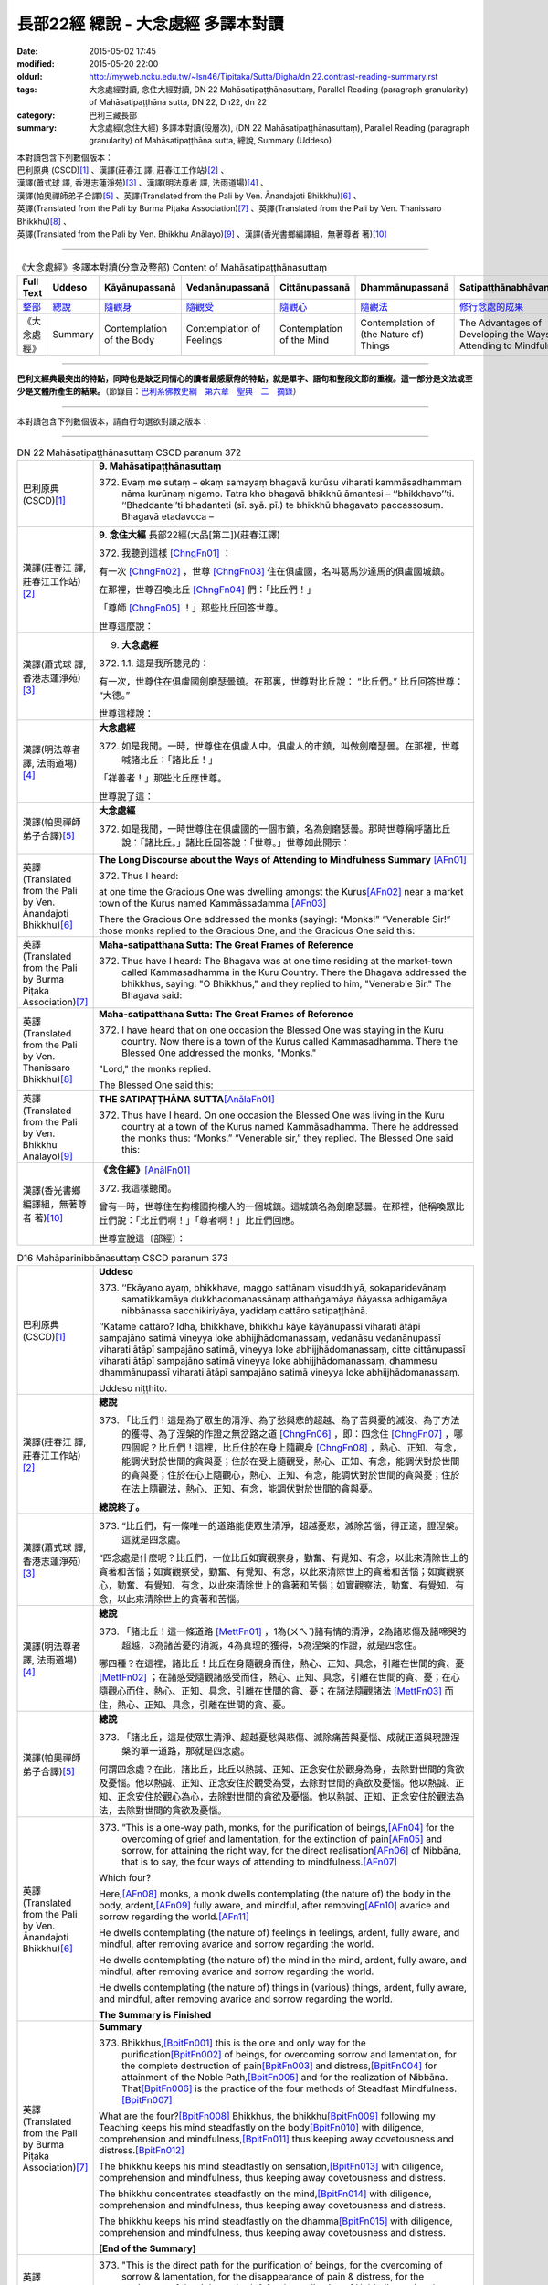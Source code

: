 ===================================
長部22經 總說 - 大念處經 多譯本對讀
===================================

:date: 2015-05-02 17:45
:modified: 2015-05-20 22:00
:oldurl: http://myweb.ncku.edu.tw/~lsn46/Tipitaka/Sutta/Digha/dn.22.contrast-reading-summary.rst
:tags: 大念處經對讀, 念住大經對讀, DN 22 Mahāsatipaṭṭhānasuttaṃ, Parallel Reading (paragraph granularity) of Mahāsatipaṭṭhāna sutta, DN 22, Dn22, dn 22
:category: 巴利三藏長部
:summary: 大念處經(念住大經) 多譯本對讀(段層次),  (DN 22 Mahāsatipaṭṭhānasuttaṃ),  Parallel Reading (paragraph granularity) of Mahāsatipaṭṭhāna sutta,  總說, Summary (Uddeso)


| 本對讀包含下列數個版本：
| 巴利原典 (CSCD)\ [1]_ \、漢譯(莊春江 譯, 莊春江工作站)\ [2]_ \、
| 漢譯(蕭式球 譯, 香港志蓮淨苑)\ [3]_ \、漢譯(明法尊者 譯, 法雨道場)\ [4]_ \、
| 漢譯(帕奧禪師弟子合譯)\ [5]_ \、英譯(Translated from the Pali by Ven. Ānandajoti Bhikkhu)\ [6]_ \、
| 英譯(Translated from the Pali by Burma Piṭaka Association)\ [7]_ \、英譯(Translated from the Pali by Ven. Thanissaro Bhikkhu)\ [8]_ \、
| 英譯(Translated from the Pali by Ven. Bhikkhu Anālayo)\ [9]_ \、漢譯(香光書鄉編譯組，無著尊者 著)\ [10]_

--------------------------------------

.. list-table:: 《大念處經》多譯本對讀(分章及整部) Content of Mahāsatipaṭṭhānasuttaṃ
   :widths: 14 14 14 14 14 14 14
   :header-rows: 1

   * - Full Text
     - Uddeso
     - Kāyānupassanā 
     - Vedanānupassanā 
     - Cittānupassanā 
     - Dhammānupassanā 
     - Satipaṭṭhānabhāvanānisaṁso
        
   * - `整部 <{filename}contrast-reading-full%zh.rst>`__
     - `總說 <{filename}contrast-reading-summary%zh.rst>`__
     - `隨觀身 <{filename}contrast-reading-kaya%zh.rst>`__
     - `隨觀受 <{filename}contrast-reading-vedana%zh.rst>`__
     - `隨觀心 <{filename}contrast-reading-citta%zh.rst>`__
     - `隨觀法 <{filename}contrast-reading-dhamma%zh.rst>`__
     - `修行念處的成果 <{filename}contrast-reading-advantages%zh.rst>`__
     
   * - 《大念處經》
     - Summary
     - Contemplation of the Body
     - Contemplation of Feelings
     - Contemplation of the Mind
     - Contemplation of (the Nature of) Things
     - The Advantages of Developing the Ways of Attending to Mindfulness
     
---------------------------

**巴利文經典最突出的特點，同時也是缺乏同情心的讀者最感厭倦的特點，就是單字、語句和整段文節的重複。這一部分是文法或至少是文體所產生的結果。**\ （節錄自：\ `巴利系佛教史綱　第六章　聖典　二　摘錄 <../../../lib/authors/Charles-Eliot/Pali_Buddhism-Charles_Eliot-han-chap06-selected.html>`__\ ）

--------------

本對讀包含下列數個版本，請自行勾選欲對讀之版本：

.. raw:: html

  <div id="option-contrast-reading"></div>

----

.. list-table:: DN 22 Mahāsatipaṭṭhānasuttaṃ CSCD paranum 372
   :widths: 15 75
   :header-rows: 0
   :class: contrast-reading-table

   * - 巴利原典 (CSCD)\ [1]_ 
     - **9. Mahāsatipaṭṭhānasuttaṃ**

       372. Evaṃ me sutaṃ – ekaṃ samayaṃ bhagavā kurūsu viharati kammāsadhammaṃ nāma kurūnaṃ nigamo. Tatra kho bhagavā bhikkhū āmantesi – ‘‘bhikkhavo’’ti. ‘‘Bhaddante’’ti bhadanteti (sī. syā. pī.) te bhikkhū bhagavato paccassosuṃ. Bhagavā etadavoca –

   * - 漢譯(莊春江 譯, 莊春江工作站)\ [2]_
     - \ **9. 念住大經** \ 長部22經(大品[第二])(莊春江譯)
    
       372. 我聽到這樣 [ChngFn01]_  ： 

       有一次 [ChngFn02]_ ，世尊 [ChngFn03]_ 住在俱盧國，名叫葛馬沙達馬的俱盧國城鎮。 

       在那裡，世尊召喚比丘 [ChngFn04]_ 們：「比丘們！」

       「尊師 [ChngFn05]_ ！」那些比丘回答世尊。 
      
       世尊這麼說： 

   * - 漢譯(蕭式球 譯, 香港志蓮淨苑)\ [3]_ 
     - 9. **大念處經**
       
       372.   \1.\ 1. 這是我所聽見的：

       有一次，世尊住在俱盧國劍磨瑟曇鎮。在那裏，世尊對比丘說： “比丘們。” 比丘回答世尊： “大德。”

       世尊這樣說： 

   * - 漢譯(明法尊者 譯, 法雨道場)\ [4]_
     - **大念處經**

       372.  如是我聞。一時，世尊住在俱盧人中。俱盧人的市鎮，叫做劍磨瑟曇。在那裡，世尊喊諸比丘：「諸比丘！」

       「祥善者！」那些比丘應世尊。

       世尊說了這：

   * - 漢譯(帕奧禪師弟子合譯)\ [5]_
     - **大念處經**

       372.  如是我聞，一時世尊住在俱盧國的一個市鎮，名為劍磨瑟曇。那時世尊稱呼諸比丘說：「諸比丘。」諸比丘回答說：「世尊。」世尊如此開示：

   * - 英譯(Translated from the Pali by Ven. Ānandajoti Bhikkhu)\ [6]_
     - **The Long Discourse about the Ways of Attending to Mindfulness**
       **Summary** [AFn01]_ 

       372. Thus I heard:

       at one time the Gracious One was dwelling amongst the Kurus\ [AFn02]_ \near a market town of the Kurus named Kammāssadamma.\ [AFn03]_ 

       There the Gracious One addressed the monks (saying): “Monks!” “Venerable Sir!” those monks replied to the Gracious One, and the Gracious One said this:

   * - 英譯(Translated from the Pali by Burma Piṭaka Association)\ [7]_
     - **Maha-satipatthana Sutta: The Great Frames of Reference**
       
       372. Thus have I heard: The Bhagava was at one time residing at the market-town called Kammasadhamma in the Kuru Country. There the Bhagava addressed the bhikkhus, saying: "O Bhikkhus," and they replied to him, "Venerable Sir." The Bhagava said:

   * - 英譯(Translated from the Pali by Ven. Thanissaro Bhikkhu)\ [8]_
     - **Maha-satipatthana Sutta: The Great Frames of Reference**
      
       372. I have heard that on one occasion the Blessed One was staying in the Kuru country. Now there is a town of the Kurus called Kammasadhamma. There the Blessed One addressed the monks, "Monks."

       "Lord," the monks replied.

       The Blessed One said this:

   * - 英譯(Translated from the Pali by Ven. Bhikkhu Anālayo)\ [9]_
     - **THE SATIPAṬṬHĀNA SUTTA**\ [AnālaFn01]_ 
       
       372. Thus have I heard. On one occasion the Blessed One was living in the Kuru country at a town of the Kurus named Kammãsadhamma. There he addressed the monks thus: “Monks.” “Venerable sir,” they replied. The Blessed One said this:

   * - 漢譯(香光書鄉編譯組，無著尊者 著)\ [10]_
     - **《念住經》**\ [AnālFn01]_

       372.  我這樣聽聞。

       曾有一時，世尊住在拘樓國拘樓人的一個城鎮。這城鎮名為劍磨瑟曇。在那裡，他稱喚眾比丘們說：「比丘們啊！」「尊者啊！」比丘們回應。

       世尊宣說這〔部經〕：

.. list-table:: D16 Mahāparinibbānasuttaṃ CSCD paranum 373
   :widths: 15 75
   :header-rows: 0
   :class: contrast-reading-table

   * - 巴利原典 (CSCD)\ [1]_
     - **Uddeso**

       373. ‘‘Ekāyano ayaṃ, bhikkhave, maggo sattānaṃ visuddhiyā, sokaparidevānaṃ samatikkamāya dukkhadomanassānaṃ atthaṅgamāya ñāyassa adhigamāya nibbānassa sacchikiriyāya, yadidaṃ cattāro satipaṭṭhānā.

       ‘‘Katame cattāro? Idha, bhikkhave, bhikkhu kāye kāyānupassī viharati ātāpī sampajāno satimā vineyya loke abhijjhādomanassaṃ, vedanāsu vedanānupassī viharati ātāpī sampajāno satimā, vineyya loke abhijjhādomanassaṃ, citte cittānupassī viharati ātāpī sampajāno satimā vineyya loke abhijjhādomanassaṃ, dhammesu dhammānupassī viharati ātāpī sampajāno satimā vineyya loke abhijjhādomanassaṃ.

       Uddeso niṭṭhito.

   * - 漢譯(莊春江 譯, 莊春江工作站)\ [2]_ 
     - **總說**
      
       373.  「比丘們！這是為了眾生的清淨、為了愁與悲的超越、為了苦與憂的滅沒、為了方法的獲得、為了涅槃的作證之無岔路之道 [ChngFn06]_ ，即：四念住 [ChngFn07]_ ，哪四個呢？比丘們！這裡，比丘住於在身上隨觀身 [ChngFn08]_ ，熱心、正知、有念，能調伏對於世間的貪與憂；住於在受上隨觀受，熱心、正知、有念，能調伏對於世間的貪與憂；住於在心上隨觀心，熱心、正知、有念，能調伏對於世間的貪與憂；住於在法上隨觀法，熱心、正知、有念，能調伏對於世間的貪與憂。

       **總說終了。**
     
   * - 漢譯(蕭式球 譯, 香港志蓮淨苑)\ [3]_ 
     - 373.   “比丘們，有一條唯一的道路能使眾生清淨，超越憂悲，滅除苦惱，得正道，證湼槃。這就是四念處。

       “四念處是什麼呢？比丘們，一位比丘如實觀察身，勤奮、有覺知、有念，以此來清除世上的貪著和苦惱；如實觀察受，勤奮、有覺知、有念，以此來清除世上的貪著和苦惱；如實觀察心，勤奮、有覺知、有念，以此來清除世上的貪著和苦惱；如實觀察法，勤奮、有覺知、有念，以此來清除世上的貪著和苦惱。

   * - 漢譯(明法尊者 譯, 法雨道場)\ [4]_
     - **總說**

       373.   「諸比丘！這一條道路 [MettFn01]_ ，1為(ㄨㄟˋ)諸有情的清淨，2為諸悲傷及諸啼哭的超越，3為諸苦憂的消滅，4為真理的獲得，5為涅槃的作證，就是四念住。

       哪四種？在這裡，諸比丘！比丘在身隨觀身而住，熱心、正知、具念，引離在世間的貪、憂 [MettFn02]_ ；在諸感受隨觀諸感受而住，熱心、正知、具念，引離在世間的貪、憂；在心隨觀心而住，熱心、正知、具念，引離在世間的貪、憂；在諸法隨觀諸法 [MettFn03]_ 而住，熱心、正知、具念，引離在世間的貪、憂。

   * - 漢譯(帕奧禪師弟子合譯)\ [5]_
     - **總說**

       373.   「諸比丘，這是使眾生清淨、超越憂愁與悲傷、滅除痛苦與憂惱、成就正道與現證涅槃的單一道路，那就是四念處。

       何謂四念處？在此，諸比丘，比丘以熱誠、正知、正念安住於觀身為身，去除對世間的貪欲及憂惱。他以熱誠、正知、正念安住於觀受為受，去除對世間的貪欲及憂惱。他以熱誠、正知、正念安住於觀心為心，去除對世間的貪欲及憂惱。他以熱誠、正知、正念安住於觀法為法，去除對世間的貪欲及憂惱。

   * - 英譯(Translated from the Pali by Ven. Ānandajoti Bhikkhu)\ [6]_ 
     - 373. “This is a one-way path, monks, for the purification of beings,\ [AFn04]_ \ for the overcoming of grief and lamentation, for the extinction of pain\ [AFn05]_ \ and sorrow, for attaining the right way, for the direct realisation\ [AFn06]_ \  of Nibbāna, that is to say, the four ways of attending to mindfulness.\ [AFn07]_

       Which four?

       Here,\ [AFn08]_ \  monks, a monk dwells contemplating (the nature of) the body in the body, ardent,\ [AFn09]_ \  fully aware, and mindful, after removing\ [AFn10]_ \ avarice and sorrow regarding the world.\ [AFn11]_

       He dwells contemplating (the nature of) feelings in feelings, ardent, fully aware, and mindful, after removing avarice and sorrow regarding the world.

       He dwells contemplating (the nature of) the mind in the mind, ardent, fully aware, and mindful, after removing avarice and sorrow regarding the world.

       He dwells contemplating (the nature of) things in (various) things, ardent, fully aware, and mindful, after removing avarice and sorrow regarding the world.

       **The Summary is Finished**

   * - 英譯(Translated from the Pali by Burma Piṭaka Association)\ [7]_
     - **Summary**

       373. Bhikkhus,\ [BpitFn001]_ \ this is the one and only way for the purification\ [BpitFn002]_ \  of beings, for overcoming sorrow and lamentation, for the complete destruction of pain\ [BpitFn003]_ \  and distress,\ [BpitFn004]_ \  for attainment of the Noble Path,\ [BpitFn005]_ \  and for the realization of Nibbāna. That\ [BpitFn006]_ \  is the practice of the four methods of Steadfast Mindfulness.\ [BpitFn007]_ \ 

       What are the four?\ [BpitFn008]_ \  Bhikkhus, the bhikkhu\ [BpitFn009]_ \  following my Teaching keeps his mind steadfastly on the body\ [BpitFn010]_ \  with diligence, comprehension and mindfulness,\ [BpitFn011]_ \  thus keeping away covetousness and distress.\ [BpitFn012]_ \ 

       The bhikkhu keeps his mind steadfastly on sensation,\ [BpitFn013]_ \  with diligence, comprehension and mindfulness, thus keeping away covetousness and distress.

       The bhikkhu concentrates steadfastly on the mind,\ [BpitFn014]_ \  with diligence, comprehension and mindfulness, thus keeping away covetousness and distress.

       The bhikkhu keeps his mind steadfastly on the dhamma\ [BpitFn015]_ \  with diligence, comprehension and mindfulness, thus keeping away covetousness and distress.

       **[End of the Summary]**

   * - 英譯(Translated from the Pali by Ven. Thanissaro Bhikkhu)\ [8]_
     - 373. "This is the direct path for the purification of beings, for the overcoming of sorrow & lamentation, for the disappearance of pain & distress, for the attainment of the right method, & for the realization of Unbinding — in other words, the four frames of reference. Which four?

       "There is the case where a monk remains focused on the body in & of itself — ardent, alert, & mindful — putting aside greed & distress with reference to the world. He remains focused on feelings... mind... mental qualities in & of themselves — ardent, alert, & mindful — putting aside greed & distress with reference to the world.

   * - 英譯(Translated from the Pali by Ven. Bhikkhu Anālayo)\ [9]_
     - **[DIRECT PATH]**

       373. “Monks, this is the direct path for the purification of beings, for the surmounting of sorrow and lamentation, for the disappearance of dukkha and discontent, for acquiring the true method, for the realization of Nibbãna, namely, the four satipaììhãnas.

       **[DEFINITION]**

       “What are the four? Here, monks, in regard to the body a monk abides contemplating the body, diligent, clearly knowing, and mindful, free from desires and discontent in regard to the world. In regard to feelings he abides contemplating feelings, diligent, clearly knowing, and mindful, free from desires and discontent in regard to the world. In regard to the mind he abides contemplating the mind, diligent, clearly knowing, and mindful, free from desires and discontent in regard to the world. In regard to dhammas he abides contemplating dhammas, diligent, clearly knowing, and mindful, free from desires and discontent in regard to the world.

   * - 漢譯(香光書鄉編譯組，無著尊者 著)\ [10]_
     - **直接之道**

       373. 「比丘們啊！這是直接之道─為了眾生的清淨；為了憂傷和悲歎的超越；為了苦和不滿的滅除；為了正理的成就；為了涅槃的證悟─就是，四念住。」

       **定義**

       「哪四種〔念住〕呢？比丘們啊！在此〔修法中〕，

       於身，比丘安住於隨觀身，是精勤的、正知的、具念的、遠離世間的貪欲和憂惱的。

       於諸受，他安住於隨觀諸受，是精勤的、正知的、具念的、遠離世間的貪欲和憂惱的。

       於心，他安住於隨觀心，是精勤的、正知的、具念的、遠離世間的貪欲和憂惱的。

       於諸法，他安住於隨觀諸法，是精勤的、正知的、具念的、遠離世間的貪欲和憂惱的。」

----------------------------

**巴利文經典最突出的特點，同時也是缺乏同情心的讀者最感厭倦的特點，就是單字、語句和整段文節的重複。這一部分是文法或至少是文體所產生的結果。**\ …，…，…，
    …，…，…，\ **這種文句冗長的特性，另外還有一個原因，那就是在長時期中三藏經典只以口授相傳。**\ …，…，…，

    …，…，…，\ **巴利文經典令人生厭的機械性的重覆敘述，也可能一部分是由於僧伽羅人(Sinhalese)不顧遺失外國傳教師傳授給他們的聖語**\ …，…，…，

    …，…，…，\ **重覆敘述不僅是說教記錄的特點，而且也是說教本身的特點。我們持有的版本，無疑地是把一段自由說教壓縮成為編有號碼的段落和重覆敘述的產品。佛陀所說的話一定比這些生硬的表格更為活潑柔軟得多。**

（節錄自：\ `巴利系佛教史綱　第六章　聖典　二　摘錄 <../lib/authors/Charles-Eliot/Pali_Buddhism-Charles_Eliot-han-chap06-selected.html>`__\ ）

--------------

備註：

.. [1] 〔註001〕　\ `巴利原典 <dn.22-CSCD.html>`__ \ 乃參考\ `【國際內觀中心】(Vipassana Meditation <http://www.dhamma.org/>`_\ (As Taught By S.N. Goenka in the tradition of Sayagyi U Ba Khin)所發行之《第六次結集》(巴利大藏經) CSCD (`Chaṭṭha Saṅgāyana <http://www.tipitaka.org/chattha>`__ CD)。網路版請參考：\ `9. Mahāsatipaṭṭhānasuttaṃ <http://www.tipitaka.org/romn/cscd/s0102m.mul8.xml>`__ [original: 原始出處請參考： `The Pāḷi Tipitaka (http://www.tipitaka.org/) <http://www.tipitaka.org/>`__ (請於左邊選單“Tipiṭaka Scripts”中選 `Roman→Web <http://www.tipitaka.org/romn/>`__ → Tipiṭaka (Mūla) → Suttapiṭaka → Dīghanikāya → Mahāvaggapāḷi → `9. Mahāsatipaṭṭhānasuttaṃ <http://www.tipitaka.org/romn/cscd/s0102m.mul8.xml>`__ )。]

.. [2] 〔註002〕　本譯文請參考：`念住大經；莊春江 <dn.22-ChuangCJ.html>`__ [原始出處請參考：`臺灣【莊春江工作站】 <http://agama.buddhason.org/index.htm>`__ → `漢譯長部/Dīghanikāyo <http://agama.buddhason.org/DN/index.htm>`__ → 22 → \ `長部22經/念住大經(大品[第二]); 莊春江 <http://agama.buddhason.org/DN/DN22.htm>`__ 02/20/2015 17:12:44 更新]。

.. [3] 〔註003〕　本譯文請參考：`長部．二十二．大念處經；蕭式球 <dn.22-SiuSK.html>`__ 〔原始出處請參考：\ `香港【志蓮淨苑】文化部--佛學園圃--5. 南傳佛教 <http://www.chilin.edu.hk/edu/report_section.asp?section_id=5>`__--5.1. 利文佛典選譯-- 5.1.1.長部 → 22 大念處經 → \ `長部．二十二．大念處經；蕭式球 <http://www.chilin.edu.hk/edu/report_section_detail.asp?section_id=59&id=274>`_ \ ，頁1～ `頁4 <http://www.chilin.edu.hk/edu/report_section_detail.asp?section_id=59&id=274&page_id=156:0>`__ ) （或\ `志蓮淨苑文化部--研究員工作--研究文章 <http://www.chilin.edu.hk/edu/work_paragraph.asp>`__--南傳佛教 → 22 大念處經 → `長部．二十二．大念處經；蕭式球 <http://www.chilin.edu.hk/edu/work_paragraph_detail.asp?id=274>`__\ ，頁1～ `頁4 <http://www.chilin.edu.hk/edu/work_paragraph_detail.asp?id=274&page_id=156:0>`__ ）〕

.. [4] 〔註004〕　本譯文請參考：\ `大念處經；明法比丘 <dn.22.metta-pc.html>`_ \ (Bhikkhu Metta, Taiwan) (巴漢對照及文法分析); \ `PDF <dn.22.metta-pc.pdf>`_ \ [原始出處請參考： \ `法雨道場 <http://www.dhammarain.org.tw/>`_ \ → \ `閱讀三藏 <http://www.dhammarain.org.tw/canon/canon1.html>`_ \ →  大念處經 -- (巴漢對照及文法分析) -- Edited by **Ven. Bhikkhu Metta明法比丘**\(Taiwan)； \ `另一鏡像站: dhammarain.online-dhamma.net <http://dhammarain.online-dhamma.net>`_ \ ]

.. [5] 〔註005〕　本譯文請參考：\ `大念處經經文（帕奧禪師弟子合譯） <dn.22-paauk.html>`__ \ （出自\ `《正念之道》, 帕奧禪師著；弟子合譯 <dn.22-paauk-full.htm>`__ \ ） （\ `經文 PDF <dn.22-paauk.pdf>`__ \  ；\ `《正念之道》PDF <dn.22-paauk-full.pdf>`__ \  （原始出處請參考： \ `法雨道場 <http://www.dhammarain.org.tw/>`__ \  → \ `好書介紹 <http://www.dhammarain.org.tw/books/book1.html>`__ \ ）； \ `正念之道, 另一鏡像站: \ `dhammarain.online-dhamma.net <http://dhammarain.online-dhamma.net/books/paauk/paauk_all.htm>`__ \ ； 或自\ `台灣南傳上座部佛教學院--TTBC <http://www.taiwandipa.org.tw/>`__ \ 下載\ `正念之道 Zip 壓縮檔 <http://www.taiwandipa.org.tw/images/k/k12-0.zip>`__ \ ）

.. [6] 〔註006〕　本譯文請參考：\ `The Long Discourse about the Ways of Attending to Mindfulness (DN 22) <dn22-anandajoti-Eng.pdf>`__ \ (3rd revised version, October 2011 - 2555 BE), edited and translated by **Ven. Ānandajoti Bhikkhu** (阿難陀樵第尊者所譯); [感恩　尊者慈允轉載(This is copied by courtesy of **Ven. Ānandajoti Bhikkhu**); 原始出處請參考(original): \ `The Long Discourse about the Ways of Attending to Mindfulness <http://www.ancient-buddhist-texts.net/English-Texts/Mindfulness/index.htm>`_ \ , edited and translated by **Ven. Ānandajoti Bhikkhu** (\ `Ancient Buddhist Texts <http://www.ancient-buddhist-texts.net/index.htm>`_ \ ); the other \ `(mirror) <http://www.dhammatalks.net/ancient_buddhist_texts/English-Texts/Mindfulness/index.htm>`_ \ site (\ `Dhamma Talks <http://www.dhammatalks.net/>`_ \ (((((0))))) Attaining PEACE with KNOWING & SEEING a Handful of Leaves)

.. [7] 〔註007〕　本譯文請參考： `The Great Frames of Reference <dn.22.0.bpit.html>`__ -- translated from the Pali by **Burma Piṭaka Association** [原始出處(original)：Maha-satipatthana Sutta: The Great Frames of Reference translated from the Pali by \ `Burma Piṭaka Association <http://www.accesstoinsight.org/tipitaka/dn/dn.22.0.bpit.html>`_ \ © 2010; (\ `Access to Insight:Readings in Theravada Buddhism <http://www.accesstoinsight.org/>`__ \ ) ]

.. [8] 〔註008〕　本譯文請參考： `The Great Frames of Reference <dn.22.0.than.html>`__ -- translated from the Pali by **Ven. Thanissaro Bhikkhu**. [原始出處(original)：Maha-satipatthana Sutta: The Great Frames of Reference translated from the Pali by `Thanissaro Bhikkhu <http://www.accesstoinsight.org/tipitaka/dn/dn.22.0.than.html>`_ \ © 2000]

.. [9] 〔註009〕　本譯文請參考：\ `Satipaṭṭhāna: The Direct Path to Realization, Ven. Bhikkhu Anālayo (無著比丘), 2003, PDF <https://www.buddhismuskunde.uni-hamburg.de/pdf/5-personen/analayo/direct-path.pdf>`_ \ ( \ `Numata Zentrum für Buddhismuskunde: Universität Hamburg <https://www.buddhismuskunde.uni-hamburg.de/>`_ \, 德國‧漢堡大學‧沼田佛學研究中心) 〔感恩　尊者慈允轉載(This is copied by courtesy of **Ven. Anālayo Bhikkhu**\)〕

.. [10] 〔註010〕　本譯文請參考：\ `《念住：通往證悟的直接之道》; 無著比丘 Ven. Bhikkhu Anālayo 著，pdf <http://www.gaya.org.tw/publisher/faya/Satipatthana_%E3%80%8A%E5%BF%B5%E4%BD%8F%EF%BC%9A%E9%80%9A%E5%BE%80%E8%AD%89%E6%82%9F%E7%9A%84%E7%9B%B4%E6%8E%A5%E4%B9%8B%E9%81%93%E3%80%8B.pdf>`__ \ ， 香光書鄉編譯組：釋自鼐、釋恆定、蘇錦坤、溫宗堃、陳布燦、王瑞鄉 譯(2013.2月)〔\ `香光資訊網 <http://www.gaya.org.tw/index.htm>`__ \ ／\ `香光書鄉 <http://www.gaya.org.tw/publisher/index.htm>`__ \ ／\ `法悅叢書 <http://www.gaya.org.tw/publisher/faya/fayaindex.htm>`__ \ ／《念住：通往證悟的直接之道》；另刊於\ `香光莊嚴季刊 <http://www.gayamagazine.org/>`__ \ ［第116期］\ `一本讀懂《大念住經》 視讀經典（四） <http://www.gayamagazine.org/periodical/detail/161>`__ \；2014.6月。德國‧漢堡大學‧沼田\ `佛學研究中心 <https://www.buddhismuskunde.uni-hamburg.de/>`__ \(Numata Zentrum für Buddhismuskunde: Universität Hamburg)網站亦有提供\ `《念住：通往證悟的直接之道》; 無著比丘 Ven. Bhikkhu Anālayo 著，pdf <https://www.buddhismuskunde.uni-hamburg.de/pdf/5-personen/analayo/direct-path-chinese.pdf>`__ \。感恩　尊者慈允轉載(This is copied by courtesy of **Ven. Anālayo Bhikkhu**\)〕

.. [ChngFn01] 〔莊　註01〕　「如是我聞(SA/DA)；我聞如是(MA)；聞如是(AA)」，南傳作「我聽到這樣」(Evaṃ me sutaṃ，直譯為「這樣被我聽聞」，忽略文法則為「如是-我-聞」)，菩提比丘長老英譯為「我聽到這樣」(Thus have I heard)。 「如是我聞……歡喜奉行。」的經文格式，依印順法師的考定，這樣的格式，應該是在《增一阿含》或《增支部》成立的時代才形成的(參看《原始佛教聖典之集成》p.9)，南傳《相應部》多數經只簡略地指出發生地點，應該是比較早期的風貌。

.. [ChngFn02] 〔莊　註02〕　「一時」，南傳作「有一次」(ekaṃ samayaṃ，直譯為「一時」)，菩提比丘長老英譯為「有一次」(On one occasion)。

.. [ChngFn03] 〔莊　註03〕　「世尊；眾祐」(bhagavā，音譯為「婆伽婆；婆伽梵；薄伽梵」，義譯為「有幸者」，古譯為「尊祐」)，菩提比丘長老英譯為「幸福者」(the Blessed One)。請參看〈世尊譯詞的探討〉

.. [ChngFn04] 〔莊　註04〕　「比丘；苾芻」(bhikkhu，義譯為「乞食者」) ，女性音譯為「比丘尼」(bhikkhunī)，菩提比丘長老英譯照錄不譯。按：「比丘」即「乞食」(bhikkha)的「稱呼語態」，而「乞食者」(bhikkhaka)為「乞食」的「形容詞化」，「比丘」與「乞食者」在通俗話語中是同義詞，但佛教僧團中「比丘」有其特定的附加條件與意義，而成為「比丘」是「乞食者」，但「乞食者」不一定都是「比丘」的情況。

.. [ChngFn05] 〔莊　註05〕　「尊師！」(bhadante, bhaddante，另譯為「大德！」)，菩提比丘長老英譯為「值得尊敬的尊長」(Venerable sir)。

.. [ChngFn06] 〔莊　註06〕　「一乘道(SA)；一道(MA/AA)；唯有一道(GA)」，南傳作「無岔路之道」(Ekāyano……maggo)，菩提比丘長老英譯為「單行道」(the one-way path)，並解說，此詞常被譯為「唯一之道」(the only way, the sole way)，意味著這是佛陀獨有之道(an exclusive path)，但註釋書只說，這不是一個分支道路(na dvedhāpathabhūto，不成為歧道)。此詞在《中部12經》清楚地表示，其意思是「直通目的地之路」(a path leading straight to its destination，譯者按：原文為工具格的「ekāyanena maggena」，相當的《增壹阿含50品6經》該段譯作：「若有人直從一道來，有目之士見已便知之，斯人所趣向，定至此樹不疑。」即譯為「一道」)，也許這是比對其它總是無法直通目的地的禪法而說的。又，此詞不應與《妙法蓮華經(法華經)》(the Saddharma Puṇḍarika Satra)中心主題的「一乘」(ekayāna)混淆。按：檢視漢譯阿含經中稱「一乘道」或「一道」的法門，還有「六念」(\ `《雜阿含550經》 <http://agama.buddhason.org/SA/SA0550.htm>`__ \)、「四如意足」(\ `《雜阿含561經》 <http://agama.buddhason.org/SA/SA0561.htm>`__ \)、「戒定慧」(\ `《雜阿含563經》 <http://agama.buddhason.org/SA/SA0563.htm>`__ \)、「正定」(\ `《中阿含189經》 <http://agama.buddhason.org/MA/MA189.htm>`__ \)等，不只是「四念住」而已，這與菩提比丘長老不贊成將之譯為「唯一之道」的觀點相順。另外\ `《雜阿含962經》 <http://agama.buddhason.org/SA/SA0962.htm>`__ \ 佛陀沒有「這才正確，其它都錯。」的觀念，也可參考。

.. [ChngFn07] 〔莊　註07〕　「四意止；四念處；四念住」(cattāro satipaṭṭhānā)，菩提比丘長老英譯為「四個深切注意的建立」(four establishments of mindfulness)，並解說「satipaṭṭhāna」一詞，論師們有兩種解讀法，若解讀為「念+現起」(sati + upaṭṭhāna)，則為「念住；深切注意的建立」，若解讀為「念+出發點」(sati + paṭṭhāna)，則為「念處；深切注意的基礎」，前者強調「建立念的行為」，後者強調「應用念的所緣」，雖然論師多傾向後者，但前者確定是更原始的。

.. [ChngFn08] 〔莊　註08〕　「身身觀念處；身身觀住；住身念處；觀身如身；觀內身如身；內身觀」，南傳作「住於在自己的身上隨觀身」(ajjhattaṃ kāye kāyānupassī viharati，逐字直譯為「內-身-身+隨觀-住」)，菩提比丘長老英譯為「住於在內在的身體凝視著身體」(dwells contemplating the body in the body internally)，並解說「在身上隨觀身」(kāye kāyānupassī)是「以將之從其它隔離(如受、心等)，決定所緣(身)」(“to determine the object (the body) by isolating it” from other things such as feeling, mind, etc.)，「凝視著身只是身而已，不是常、樂、我、淨(美)」(one contemplates only the body as such, not as permanent, pleasurable, a self, or beautiful)，其它「受」、「心」、「法」亦同。

.. [MettFn01] 〔明法尊者註01〕一條道路(ekāyana magga一乘道)︰(1)必須靠自力修習的方法。(2)此一條路(ekamaggo)，「不是兩條  路」( na dvedhāpatho)，由此路完成八聖道。(3)由佛陀獨自發現四念處可以達到涅槃。(4)只有在佛陀的教法中可以見到這種禪法，沒有其他的宗教指出這條路。Mv.I,40.︰“…atthikehi upaññātaṁ maggan”ti. ( ‘道’乃尋求者所發現。)DA.22./III,745.︰**Maggo**\ti kenaṭṭhena maggo?  Nibbānagamanaṭṭhena nibbānatthikehi magganīyaṭṭhena ca.(**道**\︰以何義稱為‘道’？以趣向涅槃之義，以尋找涅槃，以被尋求之義。) 
　
.. [MettFn02] 〔明法尊者註02〕　DA.22./III,758.(= MA.10./I,243-4)︰**vineyyā**\ti tadaṅgavinayena vā vikkhambhanavinayena vā vinayitvā.(**引導離開**\：暫時引離，或鎮伏引離，或引離後。) **Loke**\ti tasmiṁyeva kāye.(**在世間**\：在此正是身體)。S.45.7./V,8.︰“Nibbānadhātuyā kho etaṁ, bhikkhu, adhivacanaṁ --‘Rāgavinayo dosavinayo mohavinayo’ti.(比丘！這是涅槃界之增上語(同義詞)──染欲之調伏、瞋恚之調伏、愚癡之調伏。)

.. [MettFn03] 〔明法尊者註03〕　在諸法隨觀諸法︰dhammesu(在諸法上)dhammānupassī(dhamma(單數形態表達複數意義)(諸)法+anupassī隨觀)。


.. [AFn01] (Ven. Anandajoti 01) The titles given in this edition are as they appear in ChS and Only (though Only omits this particular title), which have been extracted from the end titles, which are omitted in those editions. Headings being a modern convenience unknown to the manuscript tradition, BJT omits them, but includes the end-titles. In this edition both have been included for convenience on the one hand, and authenticity on the other.

.. [AFn02] (Ven. Anandajoti 02) *Kurūsu* is plural and means *amongst the Kurus*, or *amongst the Kuru people*, with the implication: *in the Kuru country*.

.. [AFn03] (Ven. Anandajoti 03) *Kammāssadammaṁ* is an accusative having locative meaning here; according to the commentary the accusative is used because there was no monastery *in* the town, and the Gracious One stayed in the jungle *nearby* (though quite why that should change the case is unclear, as the locative regularly means *near* or *nearby*).

.. [AFn04] (Ven. Anandajoti 04) Commonly translated as either *the only path* or as *the direct path*. Doctrinally the former has to be excluded as the Buddha taught many paths according to temperament; and *sammāsati* forms only one part of the Noble Eightfold Path; *the direct path* on the other hand is really an unfortunate paraphrase, as a one-way street may and may not go directly to its destination, as witness the one-way streets in our cities. Rather the phrase means simply *a one-way path*, as it is translated here, which makes perfect sense doctrinally (as well as linguistically), as the characteristic of all one-way paths is that there is no turning back, and they lead one on until eventually they reach the conclusion, which, in this case, as we will see at the end, is final knowledge (*aññā*), or the state of non-return (*anāgāmitā*).

.. [AFn05] (Ven. Anandajoti 05) In this compound *dukkha* means bodily pain as opposed to mental pain, *domanassa* or *sorrow*; but it should be clear that it also implies the ending of all suffering.

.. [AFn06] (Ven. Anandajoti 06) *Sacchi*- = *sa* (one’s own) *acchi* (eye); *with one’s own eyes*, *directly experiencing* or *realising*.

.. [AFn07] (Ven. Anandajoti 07) The correct parsing of *satipaṭṭhāna* is *sati* + *upaṭṭhāna* (cf. *smṛty-upasthāna* in BHS) which is recognized but rejected by the commentary, which favours the derivation from *sati* + *paṭṭhāna*. *Upaṭṭhāna* is derived from the verb *upaṭṭhāti* (itself a variant of *upatiṭṭhati*), and literally means *standing near*, therefore *attending on*, *serving*. Also related to *upaṭṭhāka*, an attendant (Ānanda was the Buddha’s main *upaṭṭhāka* in later years). The word *sati* is a feminine action-noun derived from the past participle of *sarati* the basic meaning of which is *remembers*. The translation of *sati* as *mindfulness* is something of a compromise, as *sati* doesn’t really mean simply *mindfulness*, which in normal English is synonymic with *carefulness*; but nor is it *simple awareness* or *bare attention*, rather the word seems to combine the two meanings and intends a careful sort of attention to whatever objects are arising in consciousness. If it wasn’t so cumbersome *reflective awareness* might be more indicative than *mindfulness*.

.. [AFn08] (Ven. Anandajoti 08) Comm: *here means in this Sāsana*; which seems to be a little narrow, as many people today appear to be practising mindfulness without being within the Sāsana of the Buddha, even though it remains doubtful how far along the path anyone can go without having attained to right view (*sammā diṭthi*).

.. [AFn09] (Ven. Anandajoti 09) Comm: **ardent** *means having (enough) ardour to burn away the defilements in the three realms of existence, this is a name for (strong) energy*.

.. [AFn10] (Ven. Anandajoti 10) *Vineyya* is an absolutive (comm: *vineyyā ti ... vinayitvā*), which is an infinite verbal form syntactically dependent on a finite verb (here *viharati*). An absolutive signifies that the action is completed (perfected) in the past before the time of the finite verb. *Vineyya* is sometimes translated as though it were a present participle: *removing avarice and sorrow regarding the world* (or some such translation); however, as far as I have ever seen, the logic of the absolutive grammatically always implies that the action is complete before the action of the main verb, no matter what idiom we use in translation.


.. [AFn11] (Ven. Anandajoti 11) Comm: *the world of his own body, the world of the five constituents that provide fuel for attachment*. The same sort of interpretation is to be applied below to the world of the three feelings, the world of the mind and the world of (the nature of) things.


.. [BpitFn001] (BurmaPiṭakaA 001) Acc. to Dīgha Nikāya commentary the term "Bhikkhus" here includes all those dedicated to the practice of this Teaching and not only those who have been admitted to the Order.

.. [BpitFn002] (BurmaPiṭakaA 002) I.e., purification of the minds

.. [BpitFn003] (BurmaPiṭakaA 003) I.e., physical pain

.. [BpitFn004] (BurmaPiṭakaA 004) I.e., mental distress

.. [BpitFn005] (BurmaPiṭakaA 005) Ariya Magga

.. [BpitFn006] (BurmaPiṭakaA 006) That means "that only way"

.. [BpitFn007] (BurmaPiṭakaA 007) I.e., Satipaṭṭhāna

.. [BpitFn008] (BurmaPiṭakaA 008) I.e., what are the four Satipaṭṭhānas?

.. [BpitFn009] (BurmaPiṭakaA 009) I.e., the disciple

.. [BpitFn010] (BurmaPiṭakaA 010) Kaya — the body: strictly speaking, the aggregate of physical phenomena.

.. [BpitFn011] (BurmaPiṭakaA 011) "And perceives its impermanent, insecure, soulless, and repulsive nature" – same applies to sensation, mind and dhamma.

.. [BpitFn012] (BurmaPiṭakaA 012) "which will appear if he is not mindful of the five khandhas" — same applies to sensation, mind and dhamma.

.. [BpitFn013] (BurmaPiṭakaA 013) I.e., vedana

.. [BpitFn014] (BurmaPiṭakaA 014) I.e., citta

.. [BpitFn015] (BurmaPiṭakaA 015) Dhamma: the five dhammas consisting of (1) five nīvaraṇas (2) five khandhas. (3) twelve āyatanas, (4) seven bojjhaṅgas, and (5) four ariya saccas. This will become clear in ¶¶382-403 of this sutta.


.. [AnālaFn01] (Ven. Anālayo 01) For my rendering of the Satipaṭṭhāna Sutta, I have mostly adopted the translation given in Ñanamoli (1995): pp.145–55. In a few instances, however, I have ventured to introduce my own renderings, based on the understanding gained in the progress of my research. In order to facilitate references to particular passages of the discourse, I have inserted a short headline above each section.


.. [AnālFn01] 〔香光　註01〕　關於《念住經》﹝ Satipaṭṭhāna Sutta ﹞的翻譯，筆者大部分採用在 Ñāṇamoli （1995）：pp. 145-55 所提供的翻譯。不過，有幾處經文，基於研究過程中所獲得的理解，筆者冒然引入自己的翻譯。為了方便參考此經的特定段落，在每個段落前加入簡短的標題。

